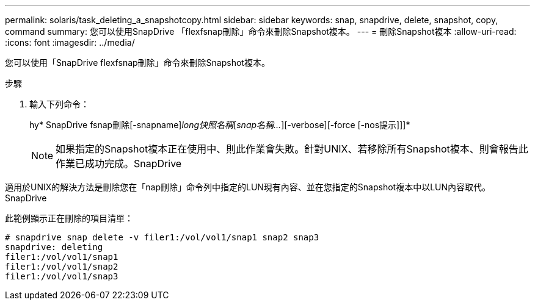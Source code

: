 ---
permalink: solaris/task_deleting_a_snapshotcopy.html 
sidebar: sidebar 
keywords: snap, snapdrive, delete, snapshot, copy, command 
summary: 您可以使用SnapDrive 「flexfsnap刪除」命令來刪除Snapshot複本。 
---
= 刪除Snapshot複本
:allow-uri-read: 
:icons: font
:imagesdir: ../media/


[role="lead"]
您可以使用「SnapDrive flexfsnap刪除」命令來刪除Snapshot複本。

.步驟
. 輸入下列命令：
+
hy* SnapDrive fsnap刪除[-snapname]_long快照名稱_[_snap名稱..._][-verbose][-force [-nos提示]]]*

+

NOTE: 如果指定的Snapshot複本正在使用中、則此作業會失敗。針對UNIX、若移除所有Snapshot複本、則會報告此作業已成功完成。SnapDrive



適用於UNIX的解決方法是刪除您在「nap刪除」命令列中指定的LUN現有內容、並在您指定的Snapshot複本中以LUN內容取代。SnapDrive

此範例顯示正在刪除的項目清單：

[listing]
----
# snapdrive snap delete -v filer1:/vol/vol1/snap1 snap2 snap3
snapdrive: deleting
filer1:/vol/vol1/snap1
filer1:/vol/vol1/snap2
filer1:/vol/vol1/snap3
----